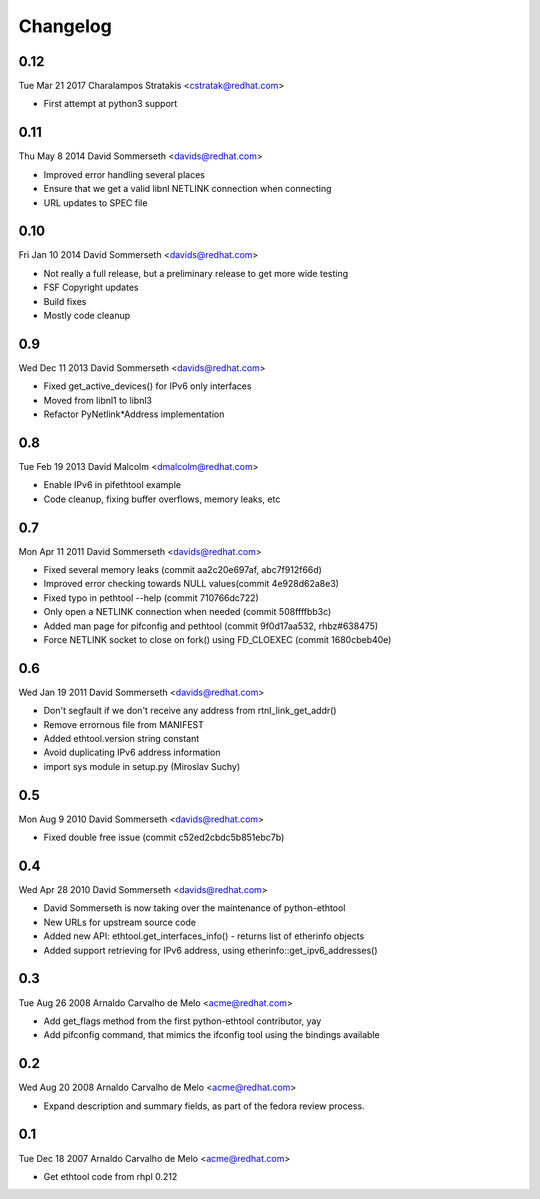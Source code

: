 Changelog
=========

0.12
----
Tue Mar 21 2017 Charalampos Stratakis <cstratak@redhat.com>

- First attempt at python3 support

0.11
----
Thu May 8 2014 David Sommerseth <davids@redhat.com>

- Improved error handling several places
- Ensure that we get a valid libnl NETLINK connection when connecting
- URL updates to SPEC file

0.10
----
Fri Jan 10 2014 David Sommerseth <davids@redhat.com>

- Not really a full release, but a preliminary release to get more wide testing
- FSF Copyright updates
- Build fixes
- Mostly code cleanup

0.9
---
Wed Dec 11 2013 David Sommerseth <davids@redhat.com>

- Fixed get_active_devices() for IPv6 only interfaces
- Moved from libnl1 to libnl3
- Refactor PyNetlink*Address implementation

0.8
---
Tue Feb 19 2013 David Malcolm <dmalcolm@redhat.com>

- Enable IPv6 in pifethtool example
- Code cleanup, fixing buffer overflows, memory leaks, etc

0.7
---
Mon Apr 11 2011 David Sommerseth <davids@redhat.com>

- Fixed several memory leaks (commit aa2c20e697af, abc7f912f66d)
- Improved error checking towards NULL values(commit 4e928d62a8e3)
- Fixed typo in pethtool --help (commit 710766dc722)
- Only open a NETLINK connection when needed (commit 508ffffbb3c)
- Added man page for pifconfig and pethtool (commit 9f0d17aa532, rhbz#638475)
- Force NETLINK socket to close on fork() using FD_CLOEXEC (commit 1680cbeb40e)

0.6
---
Wed Jan 19 2011 David Sommerseth <davids@redhat.com>

- Don't segfault if we don't receive any address from rtnl_link_get_addr()
- Remove errornous file from MANIFEST
- Added ethtool.version string constant
- Avoid duplicating IPv6 address information
- import sys module in setup.py (Miroslav Suchy)

0.5
---
Mon Aug  9 2010 David Sommerseth <davids@redhat.com>

- Fixed double free issue (commit c52ed2cbdc5b851ebc7b)

0.4
---
Wed Apr 28 2010 David Sommerseth <davids@redhat.com>

- David Sommerseth is now taking over the maintenance of python-ethtool
- New URLs for upstream source code
- Added new API: ethtool.get_interfaces_info() - returns list of etherinfo objects
- Added support retrieving for IPv6 address, using etherinfo::get_ipv6_addresses()

0.3
---
Tue Aug 26 2008 Arnaldo Carvalho de Melo <acme@redhat.com>

- Add get_flags method from the first python-ethtool contributor, yay
- Add pifconfig command, that mimics the ifconfig tool using the
  bindings available

0.2
---
Wed Aug 20 2008 Arnaldo Carvalho de Melo <acme@redhat.com>

- Expand description and summary fields, as part of the fedora
  review process.

0.1
---
Tue Dec 18 2007 Arnaldo Carvalho de Melo <acme@redhat.com>

- Get ethtool code from rhpl 0.212
